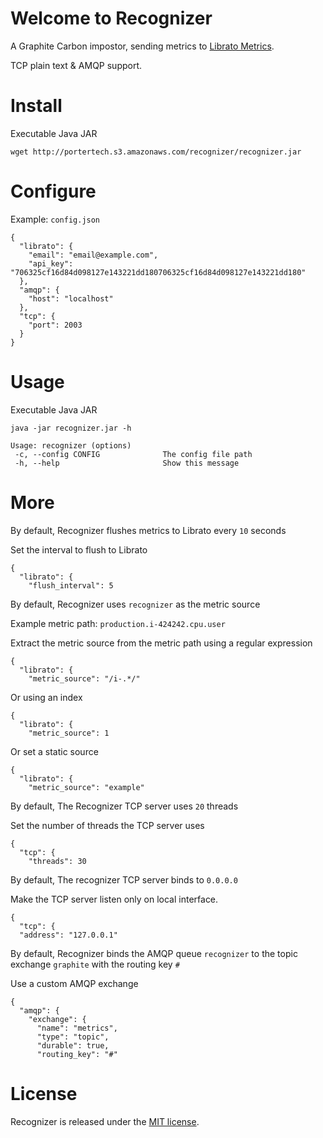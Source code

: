 * Welcome to Recognizer
  A Graphite Carbon impostor, sending metrics to [[https://metrics.librato.com/][Librato Metrics]].

  TCP plain text & AMQP support.

  [[https://secure.travis-ci.org/portertech/recognizer.png]]

  [[https://github.com/portertech/recognizer/raw/master/recognizer.gif]]
* Install
  Executable Java JAR
  : wget http://portertech.s3.amazonaws.com/recognizer/recognizer.jar
* Configure
  Example: =config.json=
  : {
  :   "librato": {
  :     "email": "email@example.com",
  :     "api_key": "706325cf16d84d098127e143221dd180706325cf16d84d098127e143221dd180"
  :   },
  :   "amqp": {
  :     "host": "localhost"
  :   },
  :   "tcp": {
  :     "port": 2003
  :   }
  : }
* Usage
  Executable Java JAR
  : java -jar recognizer.jar -h
  : 
  : Usage: recognizer (options)
  :  -c, --config CONFIG              The config file path
  :  -h, --help                       Show this message
* More
***** By default, Recognizer flushes metrics to Librato every =10= seconds
  Set the interval to flush to Librato
  : {
  :   "librato": {
  :     "flush_interval": 5
***** By default, Recognizer uses =recognizer= as the metric source
  Example metric path: =production.i-424242.cpu.user=

  Extract the metric source from the metric path using a regular expression
  : {
  :   "librato": {
  :     "metric_source": "/i-.*/"
  Or using an index
  : {
  :   "librato": {
  :     "metric_source": 1
  Or set a static source
  : {
  :   "librato": {
  :     "metric_source": "example"
***** By default, The Recognizer TCP server uses =20= threads
  Set the number of threads the TCP server uses
  : {
  :   "tcp": {
  :     "threads": 30
***** By default, The recognizer TCP server binds to =0.0.0.0=
  Make the TCP server listen only on local interface.
  : {
  :   "tcp": {
  :   "address": "127.0.0.1"
***** By default, Recognizer binds the AMQP queue =recognizer= to the topic exchange =graphite= with the routing key =#=
  Use a custom AMQP exchange
  : {
  :   "amqp": {
  :     "exchange": {
  :       "name": "metrics",
  :       "type": "topic",
  :       "durable": true,
  :       "routing_key": "#"
* License
  Recognizer is released under the [[https://github.com/portertech/recognizer/raw/master/MIT-LICENSE.txt][MIT license]].
